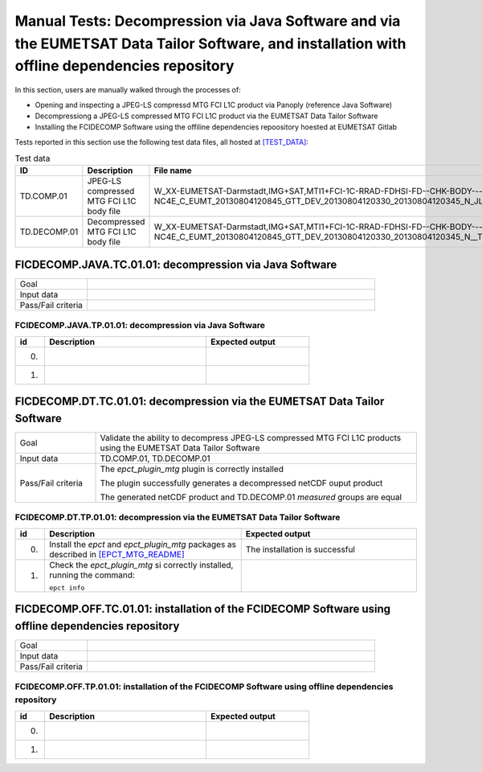 Manual Tests: Decompression via Java Software and via the EUMETSAT Data Tailor Software, and installation with offline dependencies repository
~~~~~~~~~~~~~~~~~~~~~~~~~~~~~~~~~~~~~~~~~~~~~~~~~~~~~~~~~~~~~~~~~~~~~~~~~~~~~~~~~~~~~~~~~~~~~~~~~~~~~~~~~~~~~~~~~~~~~~~~~~~~~~~~~~~~~~~~~~~~~~~~~~~~~~

In this section, users are manually walked through the processes
of:

- Opening and inspecting a JPEG-LS compressd MTG FCI L1C product via Panoply (reference Java Software)
- Decompressiong a JPEG-LS compressed MTG FCI L1C product via the EUMETSAT Data Tailor Software
- Installing the FCIDECOMP Software using the offiline dependencies repoository hoested at EUMETSAT Gitlab

Tests reported in this section use the following test data files, all hosted at `[TEST_DATA] <[TEST_DATA]>`_:

.. list-table:: Test data
   :header-rows: 1
   :widths: 10 20 70

   * - ID
     - Description
     - File name
   * - TD.COMP.01
     - JPEG-LS compressed MTG FCI L1C body file
     - W_XX-EUMETSAT-Darmstadt,IMG+SAT,MTI1+FCI-1C-RRAD-FDHSI-FD--CHK-BODY---NC4E_C_EUMT_20130804120845_GTT_DEV_20130804120330_20130804120345_N_JLS_T_0073_0015.nc
   * - TD.DECOMP.01
     - Decompressed MTG FCI L1C body file
     - W_XX-EUMETSAT-Darmstadt,IMG+SAT,MTI1+FCI-1C-RRAD-FDHSI-FD--CHK-BODY---NC4E_C_EUMT_20130804120845_GTT_DEV_20130804120330_20130804120345_N__T_0073_0015.nc

FICDECOMP.JAVA.TC.01.01: decompression via Java Software
^^^^^^^^^^^^^^^^^^^^^^^^^^^^^^^^^^^^^^^^^^^^^^^^^^^^^^^^^^^^^^^

.. list-table::
   :header-rows: 0
   :widths: 20 80

   * - Goal
     -
   * - Input data
     -
   * - Pass/Fail criteria
     -


.. _FCIDECOMP.JAVA.TP.01.01:

FCIDECOMP.JAVA.TP.01.01: decompression via Java Software
'''''''''''''''''''''''''''''''''''''''''''''''''''''''''''''

.. list-table::
   :header-rows: 1
   :widths: 10 55 35

   * - id
     - Description
     - Expected output
   * - 0.
     -
     -
   * - 1.
     -
     -


FICDECOMP.DT.TC.01.01: decompression via the EUMETSAT Data Tailor Software
^^^^^^^^^^^^^^^^^^^^^^^^^^^^^^^^^^^^^^^^^^^^^^^^^^^^^^^^^^^^^^^^^^^^^^^^^^^^^^^^^^^^^

.. list-table::
   :header-rows: 0
   :widths: 20 80

   * - Goal
     - Validate the ability to decompress JPEG-LS compressed MTG FCI L1C products using the EUMETSAT Data Tailor Software
   * - Input data
     - TD.COMP.01, TD.DECOMP.01
   * - Pass/Fail criteria
     - The `epct_plugin_mtg` plugin is correctly installed

       The plugin successfully generates a decompressed netCDF ouput product

       The generated netCDF product and TD.DECOMP.01 `measured` groups are equal


.. _FCIDECOMP.DT.TP.01.01:

FCIDECOMP.DT.TP.01.01: decompression via the EUMETSAT Data Tailor Software
'''''''''''''''''''''''''''''''''''''''''''''''''''''''''''''''''''''''''''''''

.. list-table::
   :header-rows: 1
   :widths: 5 50 45

   * - id
     - Description
     - Expected output
   * - 0.
     - Install the `epct` and `epct_plugin_mtg` packages as described in `<[EPCT_MTG_README]>`_
     - The installation is successful
   * - 1.
     - Check the `epct_plugin_mtg` si correctly installed, running the command:

       ``epct info``
     -

FICDECOMP.OFF.TC.01.01: installation of the FCIDECOMP Software using offline dependencies repository
^^^^^^^^^^^^^^^^^^^^^^^^^^^^^^^^^^^^^^^^^^^^^^^^^^^^^^^^^^^^^^^^^^^^^^^^^^^^^^^^^^^^^^^^^^^^^^^^^^^^^^^^^^

.. list-table::
   :header-rows: 0
   :widths: 20 80

   * - Goal
     -
   * - Input data
     -
   * - Pass/Fail criteria
     -


.. _FCIDECOMP.OFF.TP.01.01:

FCIDECOMP.OFF.TP.01.01: installation of the FCIDECOMP Software using offline dependencies repository
''''''''''''''''''''''''''''''''''''''''''''''''''''''''''''''''''''''''''''''''''''''''''''''''''''''''

.. list-table::
   :header-rows: 1
   :widths: 10 55 35

   * - id
     - Description
     - Expected output
   * - 0.
     -
     -
   * - 1.
     -
     -
